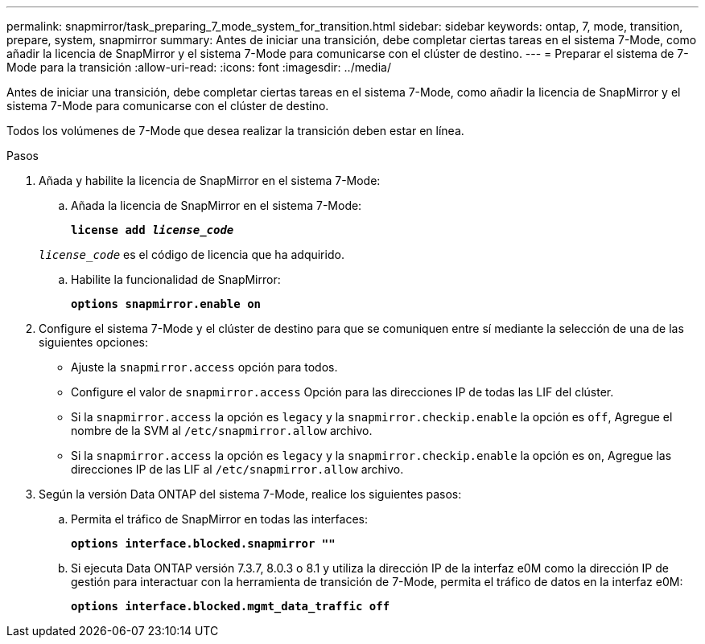 ---
permalink: snapmirror/task_preparing_7_mode_system_for_transition.html 
sidebar: sidebar 
keywords: ontap, 7, mode, transition, prepare, system, snapmirror 
summary: Antes de iniciar una transición, debe completar ciertas tareas en el sistema 7-Mode, como añadir la licencia de SnapMirror y el sistema 7-Mode para comunicarse con el clúster de destino. 
---
= Preparar el sistema de 7-Mode para la transición
:allow-uri-read: 
:icons: font
:imagesdir: ../media/


[role="lead"]
Antes de iniciar una transición, debe completar ciertas tareas en el sistema 7-Mode, como añadir la licencia de SnapMirror y el sistema 7-Mode para comunicarse con el clúster de destino.

Todos los volúmenes de 7-Mode que desea realizar la transición deben estar en línea.

.Pasos
. Añada y habilite la licencia de SnapMirror en el sistema 7-Mode:
+
.. Añada la licencia de SnapMirror en el sistema 7-Mode:
+
`*license add _license_code_*`

+
`_license_code_` es el código de licencia que ha adquirido.

.. Habilite la funcionalidad de SnapMirror:
+
`*options snapmirror.enable on*`



. Configure el sistema 7-Mode y el clúster de destino para que se comuniquen entre sí mediante la selección de una de las siguientes opciones:
+
** Ajuste la `snapmirror.access` opción para todos.
** Configure el valor de `snapmirror.access` Opción para las direcciones IP de todas las LIF del clúster.
** Si la `snapmirror.access` la opción es `legacy` y la `snapmirror.checkip.enable` la opción es `off`, Agregue el nombre de la SVM al `/etc/snapmirror.allow` archivo.
** Si la `snapmirror.access` la opción es `legacy` y la `snapmirror.checkip.enable` la opción es `on`, Agregue las direcciones IP de las LIF al `/etc/snapmirror.allow` archivo.


. Según la versión Data ONTAP del sistema 7-Mode, realice los siguientes pasos:
+
.. Permita el tráfico de SnapMirror en todas las interfaces:
+
`*options interface.blocked.snapmirror ""*`

.. Si ejecuta Data ONTAP versión 7.3.7, 8.0.3 o 8.1 y utiliza la dirección IP de la interfaz e0M como la dirección IP de gestión para interactuar con la herramienta de transición de 7-Mode, permita el tráfico de datos en la interfaz e0M:
+
`*options interface.blocked.mgmt_data_traffic off*`




